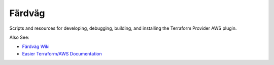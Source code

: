 ========
Färdväg
========

Scripts and resources for developing, debugging, building, and installing the Terraform
Provider AWS plugin.

Also See:

- `Färdväg Wiki <https://github.com/YakDriver/fardvag/wiki>`_
- `Easier Terraform/AWS Documentation <https://github.com/YakDriver/terraform-docs/wiki/aws>`_
